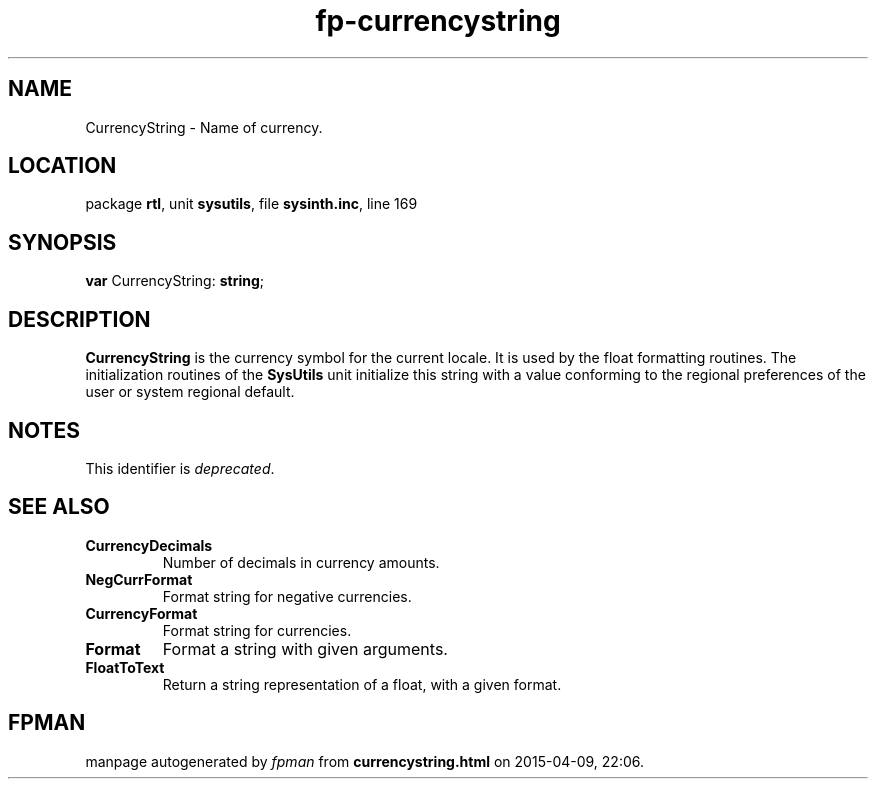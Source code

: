 .\" file autogenerated by fpman
.TH "fp-currencystring" 3 "2014-03-14" "fpman" "Free Pascal Programmer's Manual"
.SH NAME
CurrencyString - Name of currency.
.SH LOCATION
package \fBrtl\fR, unit \fBsysutils\fR, file \fBsysinth.inc\fR, line 169
.SH SYNOPSIS
\fBvar\fR CurrencyString: \fBstring\fR;

.SH DESCRIPTION
\fBCurrencyString\fR is the currency symbol for the current locale. It is used by the float formatting routines. The initialization routines of the \fBSysUtils\fR unit initialize this string with a value conforming to the regional preferences of the user or system regional default.


.SH NOTES
This identifier is \fIdeprecated\fR.
.SH SEE ALSO
.TP
.B CurrencyDecimals
Number of decimals in currency amounts.
.TP
.B NegCurrFormat
Format string for negative currencies.
.TP
.B CurrencyFormat
Format string for currencies.
.TP
.B Format
Format a string with given arguments.
.TP
.B FloatToText
Return a string representation of a float, with a given format.

.SH FPMAN
manpage autogenerated by \fIfpman\fR from \fBcurrencystring.html\fR on 2015-04-09, 22:06.

